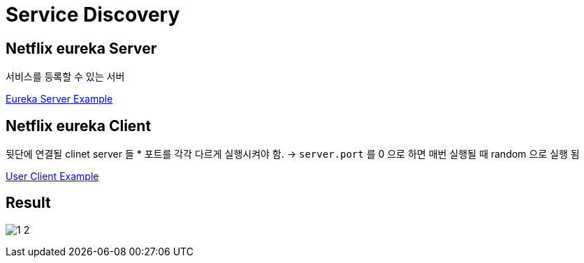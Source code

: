= Service Discovery
:image-url1: https://cdn.jsdelivr.net/gh/jeon3029/learning_cloud@master/spring_cloud/img/img1_1.png

== Netflix eureka Server

서비스를 등록할 수 있는 서버

link:./discoveryservice[Eureka Server Example]


== Netflix eureka Client

뒷단에 연결될 clinet server 들
* 포트를 각각 다르게 실행시켜야 함.
-> `server.port` 를 0 으로 하면 매번 실행될 때 random 으로 실행 됨

link:./discoveryservice[User Client Example]

== Result

image:./img/1_2.png[] 

